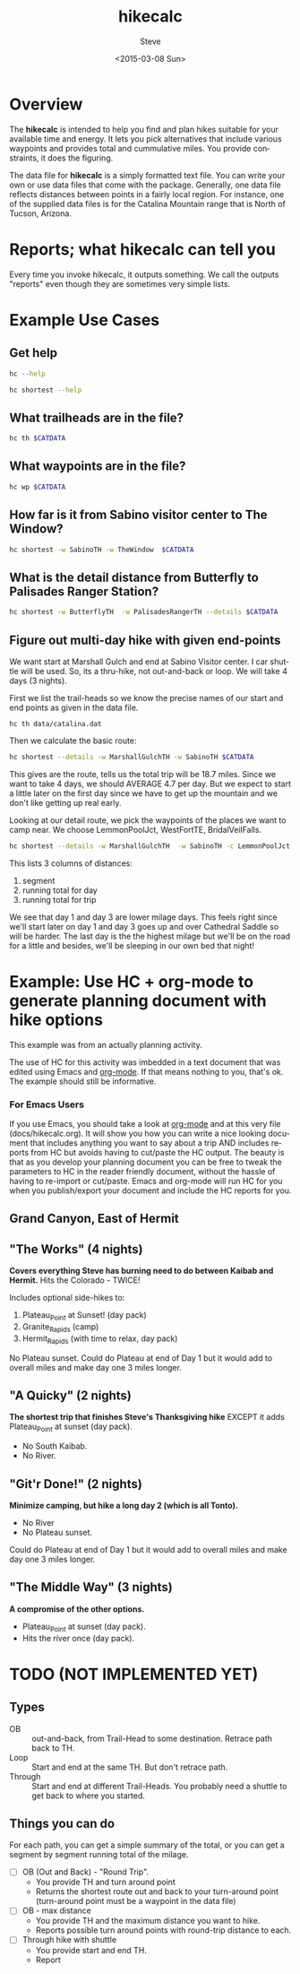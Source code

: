 # global change "hc" => "*hikecalc*"

* COMMENT PRESCRIPT
NOTE: This file includes some org mode src blocks. Some are for using
graphviz to generate figure, some to use SH to run programs described
here to get their usage documentation. To get good export, emacs must
be configured appropriately.

Customize org-bable-load-languages to include: dot, sh

* Overview

The *hikecalc* is intended to help you find and plan hikes suitable for your
available time and energy. It lets you pick alternatives that include
various waypoints and provides total and cummulative miles.  You
provide constraints, it does the figuring.

The data file for *hikecalc* is a simply formatted text file. You can
write your own or use data files that come with the
package. Generally, one data file reflects distances between points in
a fairly local region.  For instance, one of the supplied data files
is for the Catalina Mountain range that is North of Tucson, Arizona.

* Reports; what hikecalc can tell you
Every time you invoke hikecalc, it outputs something.  We call the
outputs "reports" even though they are sometimes very simple lists.

# describe a "detail" output including 3 distance column, WP column,
# and "annotation" column (camp night, "Start", "Done")

* Example Use Cases
#+BEGIN_SRC sh :session hcenv :dir ~/sandbox/hikecalc :exports none :results output
source  hc_env/bin/activate
export CATDATA=~/sandbox/hikecalc/data/catalina.dat
PROJ=`pwd`
#+END_SRC
# RESULTS:
** Get help
#+BEGIN_SRC sh :session hcenv :results output :exports both
hc --help
#+END_SRC

#+BEGIN_SRC sh :session hcenv :results output :exports both
hc shortest --help
#+END_SRC

** What trailheads are in the file?

#+BEGIN_SRC sh :session hcenv  :results output :exports both
hc th $CATDATA
#+END_SRC

** What waypoints are in the file?
#+BEGIN_SRC sh :session hcenv  :results output :exports both
hc wp $CATDATA
#+END_SRC
** How far is it from Sabino visitor center to The Window?
#+BEGIN_SRC sh :session hcenv  :results output :exports both
hc shortest -w SabinoTH -w TheWindow  $CATDATA
#+END_SRC

** What is the detail distance from Butterfly to Palisades Ranger Station?
#+BEGIN_SRC sh :session hcenv  :results output :exports both
hc shortest -w ButterflyTH  -w PalisadesRangerTH --details $CATDATA 
#+END_SRC

** Figure out multi-day hike with given end-points
We want start at Marshall Gulch and end at Sabino Visitor center. I
car shuttle will be used. So, its a thru-hike, not out-and-back or
loop. We will take 4 days (3 nights).

First we list the trail-heads so we know the precise names of our
start and end points as given in the data file.
: hc th data/catalina.dat 

Then we calculate the basic route:

#+BEGIN_SRC sh :session hcenv  :results output :exports both
hc shortest --details -w MarshallGulchTH -w SabinoTH $CATDATA
#+END_SRC

This gives are the route, tells us the total trip will be 18.7 miles.
Since we want to take 4 days, we should AVERAGE 4.7 per day.  But we
expect to start a little later on the first day since we have to get
up the mountain and we don't like getting up real early.

Looking at our detail route, we pick the waypoints of the places we
want to camp near.  We choose LemmonPoolJct, WestFortTE,
BridalVeilFalls. 
#+BEGIN_SRC sh :session hcenv  :results output :exports both
hc shortest --details -w MarshallGulchTH  -w SabinoTH -c LemmonPoolJct 1   -c WestForkTE 2 -c BridalVeilFalls 3 $CATDATA
#+END_SRC

This lists 3 columns of distances:
1. segment 
2. running total for day
3. running total for trip

We see that day 1 and day 3 are lower milage days. This feels right
since we'll start later on day 1 and day 3 goes up and over Cathedral
Saddle so will be harder.  The last day is the the highest milage but
we'll be on the road for a little and besides, we'll be sleeping in
our own bed that night!

* Example: Use HC + org-mode to generate planning document with hike options
This example was from an actually planning activity. 

The use of HC for this activity was imbedded in a text document that
was edited using Emacs and [[http://orgmode.org/][org-mode]].  If that means nothing to you,
that's ok.  The example should still be informative. 

*** For Emacs Users
If you use Emacs, you should take a look at [[http://orgmode.org/][org-mode]] and at this
very file (docs/hikecalc.org).  It will show you how you can write a
nice looking document that includes anything you want to say about a
trip AND includes reports from HC but avoids having to cut/paste
the HC output.  The beauty is that as you develop your planning
document you can be free to tweak the parameters to HC in the reader
friendly document, without the hassle of having to re-import or
cut/paste.  Emacs and org-mode will run HC for you when you
publish/export your document and include the HC reports for you.

** Grand Canyon, East of Hermit
:PROPERTIES:
:EXPORT_FILE_NAME: grand-canyon-hermitoctober
:END:

#+BEGIN_SRC sh :session hcenv :exports none :results output
source ~/sandbox/hikecalc/hc_env/bin/activate
export DATA=~/sandbox/hikecalc/data/grand-canyon.dat
#+END_SRC
#+RESULTS:

** COMMENT Baseline
#+BEGIN_SRC sh :session hcenv :exports both :results output
hc shortest --details -w South_Kaibab_TH -w Hermit_TH $DATA
#+END_SRC
#+RESULTS:

# Use HC with ~/sandbox/hikecalc/data/grand-canyon.dat
** "The Works" (4 nights)
*Covers everything Steve has burning need to do between Kaibab and Hermit.*
Hits the Colorado - TWICE!

Includes optional side-hikes to:
1. Plateau_Point   at Sunset! (day pack)
2. Granite_Rapids  (camp)
3. Hermit_Rapids   (with time to relax, day pack)

No Plateau sunset. Could do Plateau at end of Day 1 but it would add
to overall miles and make day one 3 miles longer.

#+BEGIN_SRC sh :session hcenv :exports results :results output
hc shortest --details -w South_Kaibab_TH -w  Plateau_Point -w Granite_Rapids -w Hermit_Rapids  -w Hermit_TH  \
  -c Indian_Garden_CG Camp1 -c Horn_Creek Camp2 -c Granite_Rapids Camp3 -c Hermit_Creek Camp4 $DATA
#+END_SRC
#+RESULTS:


*** COMMENT OBSOLETE
> hc shortest --details -w South_Kaibab_TH -w Indian_Garden_CG -w  Plateau_Point -w Horn_Creek -w Granite_Rapids -w Hermit_Rapids -w Hermit_Creek  -w Hermit_TH  -c Indian_Garden_CG -c Horn_Creek -c Granite_Rapids -c Hermit_Creek $DATA

: The shortest distance from "South_Kaibab_TH" to "Hermit_TH" is 39.0 miles via:
:     0.0   0.0  South_Kaibab_TH	Start
:     1.5   1.5  Cedar_Ridge	
:     1.5   3.0  Skeleton_Point	
:     1.4   4.4  Tipoff	
:     4.4   8.8  Indian_Garden_CG	Camp 1
:     0.7   0.7  Plateau_Point_JCT	
:     0.8   1.5  Plateau_Point	
:     0.8   2.3  Plateau_Point_JCT	
:     1.8   4.1  Horn_Creek	Camp 2
:     4.8   4.8  Salt_Creek	
:     2.1   6.9  Cedar_Spring	
:     1.3   8.2  Monument_Creek	
:     1.6   9.8  Granite_Rapids	Camp 3
:     1.6   1.6  Monument_Creek	
:     3.5   5.1  Hermit_Creek	Camp 4
:     1.5   1.5  Hermit_Rapids	
:     1.5   3.0  Hermit_Creek	Camp 4
:     1.2   1.2  Tonto_JCT	
:     7.0   8.2  Hermit_TH	DONE

** "A Quicky" (2 nights)
*The shortest trip that finishes Steve's Thanksgiving hike* EXCEPT it adds
Plateau_Point at sunset (day pack).
- No South Kaibab.
- No River.

#+BEGIN_SRC sh :session hcenv :exports results :results output
hc shortest --details -w Bright_Angel_TH -w Plateau_Point -w Indian_Garden_CG -w Hermit_TH -c Indian_Garden_CG Camp1 -c Monument_Creek Camp2 $DATA
#+END_SRC
#+RESULTS:

** "Git'r Done!" (2 nights)
*Minimize camping, but hike a long day 2 (which is all Tonto).*
- No River
- No Plateau sunset.

Could do Plateau at end of Day 1 but it would add
to overall miles and make day one 3 miles longer.

#+BEGIN_SRC sh :session hcenv :exports results :results output
hc shortest --details -w South_Kaibab_TH -w Indian_Garden_CG -w  Plateau_Point -w Hermit_TH  -c Indian_Garden_CG Camp1 -c Monument_Creek Camp2 $DATA
#+END_SRC
#+RESULTS:

** "The Middle Way"  (3 nights)
*A compromise of the other options.*
- Plateau_Point at sunset (day pack).
- Hits the river once (day pack).

#+BEGIN_SRC sh :session hcenv :exports results :results output
hc shortest --details -w South_Kaibab_TH -w  Plateau_Point -w Indian_Garden_CG  -w Hermit_Rapids -w Hermit_Creek  -w Hermit_TH  \
 -c Indian_Garden_CG Camp1 -c Horn_Creek Camp2 -c Hermit_Creek Camp3 $DATA
#+END_SRC
#+RESULTS:


* TODO (NOT IMPLEMENTED YET)

** Types
- OB :: out-and-back, from Trail-Head to some destination. Retrace
        path back to TH.
- Loop :: Start and end at the same TH. But don't retrace path.
- Through :: Start and end at different Trail-Heads.  You probably
             need a shuttle to get back to where you started.

** Things you can do
For each path, you can get a simple summary of the total, or you can
get a segment by segment running total of the milage.

- [ ] OB (Out and Back) - "Round Trip".  
  + You provide TH and turn around point
  + Returns the shortest route out and back to your turn-around point
    (turn-around point must be a waypoint in the data file)
- [ ] OB - max distance
  + You provide TH and the maximum distance you want to hike.
  + Reports possible turn around points with round-trip distance to
    each.
- [ ] Through hike with shuttle
  + You provide start and end TH.
  + Report 
* COMMENT POSTSCRIPT
#+TITLE: hikecalc
#+DATE: <2015-03-08 Sun>
#+AUTHOR: Steve
#+OPTIONS: ':nil *:t -:t ::t <:t H:3 \n:nil ^:nil arch:headline
#+OPTIONS: author:t c:nil creator:comment d:(not "LOGBOOK") date:t
#+OPTIONS: e:t email:nil f:t inline:t num:t p:nil pri:nil stat:t
#+OPTIONS: tags:t tasks:t tex:t timestamp:t toc:t todo:t |:t
#+CREATOR: Emacs 24.4.1 (Org mode 8.2.10)
#+DESCRIPTION:
#+EXCLUDE_TAGS: noexport
#+KEYWORDS:
#+LANGUAGE: en
#+SELECT_TAGS: export
